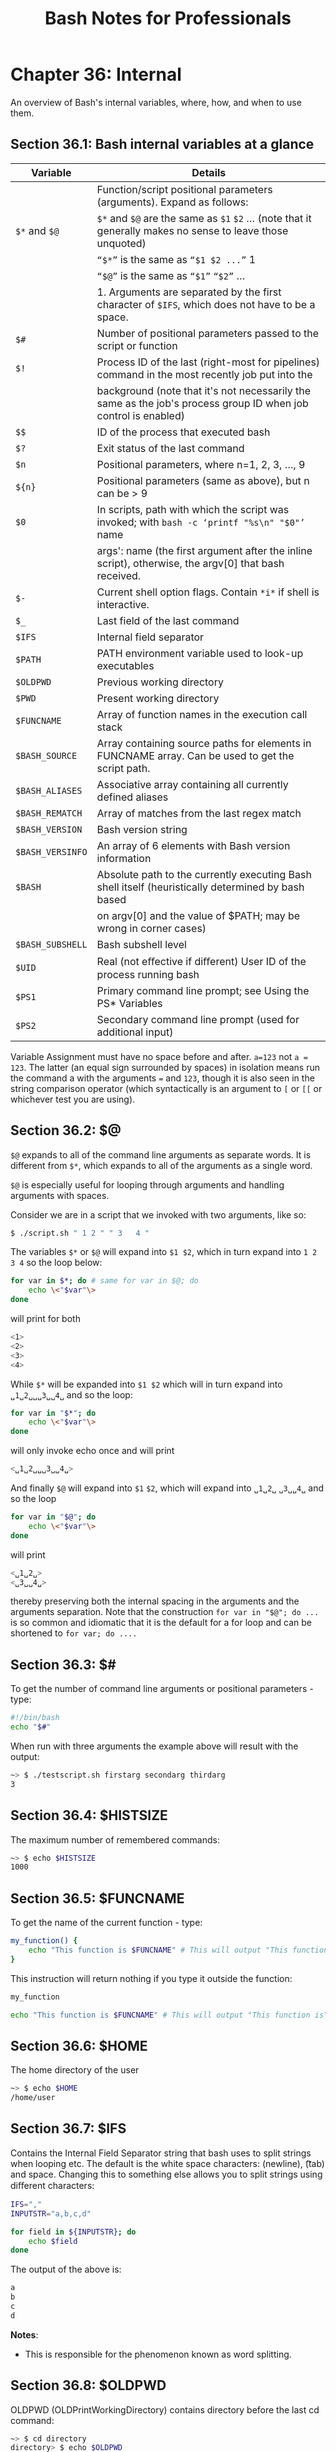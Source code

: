 #+STARTUP: showeverything
#+title: Bash Notes for Professionals

* Chapter 36: Internal


  An overview of Bash's internal variables, where, how, and when to use them.

** Section 36.1: Bash internal variables at a glance

| Variable         | Details                                                                                                        |
|------------------+----------------------------------------------------------------------------------------------------------------|
|                  | Function/script positional parameters (arguments). Expand as follows:                                          |
| ~$*~ and ~$@~    | ~$*~ and ~$@~ are the same as ~$1~ ~$2~ ... (note that it generally makes no sense to leave those unquoted)    |
|                  | ~“$*”~ is the same as ~“$1 $2 ...”~ 1                                                                          |
|                  | ~“$@”~ is the same as ~“$1”~ ~“$2”~ ...                                                                        |
|                  | 1. Arguments are separated by the first character of ~$IFS~, which does not have to be a space.                |
| ~$#~             | Number of positional parameters passed to the script or function                                               |
| ~$!~             | Process ID of the last (right-most for pipelines) command in the most recently job put into the                |
|                  | background (note that it's not necessarily the same as the job's process group ID when job control is enabled) |
| ~$$~             | ID of the process that executed bash                                                                           |
| ~$?~             | Exit status of the last command                                                                                |
| ~$n~             | Positional parameters, where n=1, 2, 3, ..., 9                                                                 |
| ~${n}~           | Positional parameters (same as above), but n can be > 9                                                        |
| ~$0~             | In scripts, path with which the script was invoked; with ~bash -c ‘printf "%s\n" "$0"’~ name                   |
|                  | args': name (the first argument after the inline script), otherwise, the argv[0] that bash received.           |
| ~$-~             | Current shell option flags. Contain ~*i*~ if shell is interactive.
| ~$_~             | Last field of the last command                                                                                 |
| ~$IFS~           | Internal field separator                                                                                       |
| ~$PATH~          | PATH environment variable used to look-up executables                                                          |
| ~$OLDPWD~        | Previous working directory                                                                                     |
| ~$PWD~           | Present working directory                                                                                      |
| ~$FUNCNAME~      | Array of function names in the execution call stack                                                            |
| ~$BASH_SOURCE~   | Array containing source paths for elements in FUNCNAME array. Can be used to get the script path.              |
| ~$BASH_ALIASES~  | Associative array containing all currently defined aliases                                                     |
| ~$BASH_REMATCH~  | Array of matches from the last regex match                                                                     |
| ~$BASH_VERSION~  | Bash version string                                                                                            |
| ~$BASH_VERSINFO~ | An array of 6 elements with Bash version information                                                           |
| ~$BASH~          | Absolute path to the currently executing Bash shell itself (heuristically determined by bash based             |
|                  | on argv[0] and the value of $PATH; may be wrong in corner cases)                                               |
| ~$BASH_SUBSHELL~ | Bash subshell level                                                                                            |
| ~$UID~           | Real (not eﬀective if diﬀerent) User ID of the process running bash                                            |
| ~$PS1~           | Primary command line prompt; see Using the PS* Variables                                                       |
| ~$PS2~           | Secondary command line prompt (used for additional input)                                                      |

   Variable Assignment must have no space before and after. ~a=123~ not ~a = 123~.
   The latter (an equal sign surrounded by spaces) in isolation means run the
   command a with the arguments ~=~ and ~123~, though it is also seen in the string
   comparison operator (which syntactically is an argument to ~[~ or ~[[~ or
   whichever test you are using).

** Section 36.2: $@

   ~$@~ expands to all of the command line arguments as separate words. It is
   different from ~$*~, which expands to all of the arguments as a single word.

   ~$@~ is especially useful for looping through arguments and handling
   arguments with spaces.

   Consider we are in a script that we invoked with two arguments, like so:

#+begin_src bash
  $ ./script.sh " 1 2 " " 3   4 "
#+end_src

   The variables ~$*~ or ~$@~ will expand into ~$1 $2~, which in turn expand
   into ~1 2 3 4~ so the loop below:

#+begin_src bash
  for var in $*; do # same for var in $@; do
      echo \<"$var"\>
  done
#+end_src

    will print for both

#+begin_src bash
<1>
<2>
<3>
<4>
#+end_src

   While ~$*~ will be expanded into ~$1 $2~ which will in turn expand into
   ~␣1␣2␣␣␣3␣␣4␣~ and so the loop:

#+begin_src bash
  for var in "$*"; do
      echo \<"$var"\>
  done
#+end_src

   will only invoke echo once and will print

#+begin_src bash
  <␣1␣2␣␣␣3␣␣4␣>
#+end_src

   And finally ~$@~ will expand into ~$1~ ~$2~, which will expand into ~␣1␣2␣~
   ~␣3␣␣4␣~ and so the loop

#+begin_src bash
  for var in "$@"; do
      echo \<"$var"\>
  done
#+end_src

    will print

#+begin_src bash
  <␣1␣2␣>
  <␣3␣␣4␣>
#+end_src

   thereby preserving both the internal spacing in the arguments and the
   arguments separation. Note that the construction ~for var in "$@"; do ...~ is so
   common and idiomatic that it is the default for a for loop and can be
   shortened to ~for var; do ....~

** Section 36.3: $#

   To get the number of command line arguments or positional parameters - type:

#+begin_src bash
  #!/bin/bash
  echo "$#"
#+end_src

   When run with three arguments the example above will result with the output:

#+begin_src bash
  ~> $ ./testscript.sh firstarg secondarg thirdarg
  3
#+end_src

** Section 36.4: $HISTSIZE

   The maximum number of remembered commands:

#+begin_src bash
  ~> $ echo $HISTSIZE
  1000
#+end_src

** Section 36.5: $FUNCNAME

   To get the name of the current function - type:

#+begin_src bash
  my_function() {
      echo "This function is $FUNCNAME" # This will output "This function is my_function"
  }
#+end_src

    This instruction will return nothing if you type it outside the function:

#+begin_src bash
  my_function

  echo "This function is $FUNCNAME" # This will output "This function is"
#+end_src

** Section 36.6: $HOME

   The home directory of the user

#+begin_src bash
  ~> $ echo $HOME
  /home/user
#+end_src

** Section 36.7: $IFS

   Contains the Internal Field Separator string that bash uses to split strings
   when looping etc. The default is the white space characters: \n (newline), \t
   (tab) and space. Changing this to something else allows you to split strings
   using diﬀerent characters:

#+begin_src bash
  IFS=","
  INPUTSTR="a,b,c,d"

  for field in ${INPUTSTR}; do
      echo $field
  done
#+end_src

   The output of the above is:

#+begin_src bash
  a
  b
  c
  d
#+end_src

   *Notes*:
   
   * This is responsible for the phenomenon known as word splitting.

** Section 36.8: $OLDPWD

   OLDPWD (OLDPrintWorkingDirectory) contains directory before the last cd
   command:

#+begin_src bash
  ~> $ cd directory
  directory> $ echo $OLDPWD
  /home/user
#+end_src

** Section 36.9: $PWD

   PWD (PrintWorkingDirectory) The current working directory you are in at the
   moment:

#+begin_src bash
  ~> $ echo $PWD
  /home/user
  ~> $ cd directory
  directory> $ echo $PWD
  /home/user/directory
#+end_src

** Section 36.10: $1 $2 $3 etc..

   Positional parameters passed to the script from either the command line or a
   function:

#+begin_src bash
  #!/bin/bash
  # $n is the n'th positional parameter
  echo "$1"
  echo "$2"
  echo "$3"
#+end_src

   The output of the above is:

#+begin_src bash
  ~> $ ./testscript.sh firstarg secondarg thirdarg
  firstarg
  secondarg
  thirdarg
#+end_src

   If number of positional argument is greater than nine, curly braces must be
   used.

#+begin_src bash
  # "set -- " sets positional parameters
  set -- 1 2 3 4 5 6 7 8 nine ten eleven twelve
 
  # the following line will output 10 not 1 as the value of $1 the digit 1
  # will be concatenated with the following 0
  echo $10 # outputs 1
  echo ${10} # outputs ten
  
  # to show this clearly:
  set -- arg{1..12}
  echo $10
  echo ${10}
#+end_src

** Section 36.11: $*

   Will return all of the positional parameters in a single string.

   *testscript.sh:*

#+begin_src bash
  #!/bin/bash
  echo "$*"
#+end_src

   Run the script with several arguments:

#+begin_src bash
  ./testscript.sh firstarg secondarg thirdarg
#+end_src

   Output:

#+begin_src bash
  firstarg secondarg thirdarg
#+end_src

** Section 36.12: $!

   The Process ID (pid) of the last job run in the background:

#+begin_src bash
  ~> $ ls &
  testfile1 testfile2
  [1]+ Done    ls
  ~> $ echo $!
  21715
#+end_src

** Section 36.13: $?

   The exit status of the last executed function or command. Usually 0 will mean
   OK anything else will indicate a failure:

#+begin_src bash
  ~> $ ls *.blah;echo $?
  ls: cannot access *.blah: No such file or directory
  2
  ~> $ ls;echo $?
  testfile1 testfile2
  0
#+end_src

** Section 36.14: $$

   The Process ID (pid) of the current process:

#+begin_src bash
  ~> $ echo $$
  13246
#+end_src

** Section 36.15: $RANDOM

   Each time this parameter is referenced, a random integer between 0 and 32767
   is generated. Assigning a value to this variable seeds the random number
   generator ([[https://www.gnu.org/software/bash/manual/bashref.html#Bash-Variables][source]]).

#+begin_src bash
  ~> $ echo $RANDOM
  27119
  ~> $ echo $RANDOM
  1349
#+end_src

** Section 36.16: $BASHPID

   Process ID (pid) of the current instance of Bash. This is not the same as the
   $$ variable, but it often gives the same result. This is new in Bash 4 and
   doesn't work in Bash 3.

#+begin_src bash
  ~> $ echo "\$\$ pid = $$ BASHPID = $BASHPID"
  $$ pid = 9265 BASHPID = 9265
#+end_src

** Section 36.17: $BASH_ENV

   An environment variable pointing to the Bash startup file which is read when a
   script is invoked.

** Section 36.18: $BASH_VERSINFO

   An array containing the full version information split into elements, much
   more convenient than $BASH_VERSION if you're just looking for the major
   version:

#+begin_src bash
  ~> $ for ((i=0; i<=5; i++)); do echo "BASH_VERSINFO[$i] = ${BASH_VERSINFO[$i]}"; done
  BASH_VERSINFO[0] = 3
  BASH_VERSINFO[1] = 2
  BASH_VERSINFO[2] = 25
  BASH_VERSINFO[3] = 1
  BASH_VERSINFO[4] = release
  BASH_VERSINFO[5] = x86_64-redhat-linux-gnu
#+end_src

** Section 36.19: $BASH_VERSION

   Shows the version of bash that is running, this allows you to decide whether
   you can use any advanced features:

#+begin_src bash
  ~> $ echo $BASH_VERSION
  4.1.2(1)-release
#+end_src

** Section 36.20: $EDITOR

   The default editor that will be involked by any scripts or programs, usually
   vi or emacs.

#+begin_src bash
  ~> $ echo $EDITOR
  vi
#+end_src

** Section 36.21: $HOSTNAME

   The hostname assigned to the system during startup.

#+begin_src bash
  ~> $ echo $HOSTNAME
  mybox.mydomain.com
#+end_src

** Section 36.22: $HOSTTYPE

   This variable identifies the hardware, it can be useful in determining which
   binaries to execute:

#+begin_src bash
  ~> $ echo $HOSTTYPE
  x86_64
#+end_src

** Section 36.23: $MACHTYPE

   Similar to $HOSTTYPE above, this also includes information about the OS as
   well as hardware

#+begin_src bash
  ~> $ echo $MACHTYPE
  x86_64-redhat-linux-gnu
#+end_src

** Section 36.24: $OSTYPE

   Returns information about the type of OS running on the machine, eg.

#+begin_src bash
  ~> $ echo $OSTYPE
  linux-gnu
#+end_src

** Section 36.25: $PATH

   The search path for finding binaries for commands. Common examples include
   ~/usr/bin~ and ~/usr/local/bin~.

   When a user or script attempts to run a command, the paths in $PATH are
   searched in order to find a matching file with execute permission.

   The directories in $PATH are separated by a ~:~ character.

#+begin_src bash
  ~> $ echo "$PATH"
  /usr/kerberos/bin:/usr/local/bin:/bin:/usr/bin
#+end_src

   So, for example, given the above $PATH, if you type lss at the prompt, the
   shell will look for ~/usr/kerberos/bin/lss~, then ~/usr/local/bin/lss~, then
   ~/bin/lss~, then ~/usr/bin/lss~, in this order, before concluding that there is
   no such command.

** Section 36.26: $PPID

   The Process ID (pid) of the script or shell's parent, meaning the process
   than invoked the current script or shell.

#+begin_src bash
  ~> $ echo $$
  13016
  ~> $ echo $PPID
  13015
#+end_src

** Section 36.27: $SECONDS

   The number of seconds a script has been running. This can get quite large if
   shown in the shell:

#+begin_src bash
  ~> $ echo $SECONDS
  98834
#+end_src

** Section 36.28: $SHELLOPTS

   A readonly list of the options bash is supplied on startup to control its
   behaviour:

#+begin_src bash
  ~> $ echo $SHELLOPTS
  braceexpand:emacs:hashall:histexpand:history:interactive-comments:monitor
#+end_src

** Section 36.29: $_

   Outputs the last field from the last command executed, useful to get something
   to pass onwards to another command:

#+begin_src bash
  ~> $ ls *.sh;echo $_
  testscript1.sh testscript2.sh
  testscript2.sh
#+end_src

   It gives the script path if used before any other commands:

   *test.sh:*

#+begin_src bash
  #!/bin/bash
  echo "$_"
#+end_src

   Output:

#+begin_src bash
  ~> $ ./test.sh # running test.sh
  ./test.sh
#+end_src

   *Note:* This is not a foolproof way to get the script path

** Section 36.30: $GROUPS

   An array containing the numbers of groups the user is in:

#+begin_src bash
  #!/usr/bin/env bash
  echo You are assigned to the following groups:

  for group in ${GROUPS[@]}; do
      IFS=: read -r name dummy number members < <(getent group $group )
      printf "name: %-10s number: %-15s members: %s\n" "$name" "$number" "$members"
  done
#+end_src

** Section 36.31: $LINENO

   Outputs the line number in the current script. Mostly useful when debugging
   scripts.

#+begin_src bash
  #!/bin/bash
  # this is line 2
  echo something # this is line 3
  echo $LINENO # Will output 4
#+end_src

** Section 36.32: $SHLVL

   When the bash command is executed a new shell is opened. The ~$SHLVL~
   environment variable holds the number of shell levels the current shell is
   running on top of.

   In a new terminal window, executing the following command will produce
   diﬀerent results based on the Linux distribution in use.

#+begin_src bash
  echo $SHLVL
#+end_src

   Using Fedora 25, the output is "3". This indicates, that when opening a new
   shell, an initial bash command executes and performs a task. The initial bash
   command executes a child process (another bash command) which, in turn,
   executes a final bash command to open the new shell. When the new shell opens,
   it is running as a child process of 2 other shell processes, hence the output
   of "3".

   In the following example (given the user is running Fedora 25), the output of
   ~$SHLVL~ in a new shell will be set to "3". As each bash command is executed,
   ~$SHLVL~ increments by one.

#+begin_src bash
  ~> $ echo $SHLVL
  3
  ~> $ bash
  ~> $ echo $SHLVL
  4
  ~> $ bash
  ~> $ echo $SHLVL
  5
#+end_src

   One can see that executing the ~bash~ command (or executing a bash script)
   opens a new shell. In comparison, sourcing a script runs the code in the
   current shell.

   *test1.sh*

#+begin_src bash
  #!/usr/bin/env bash
  echo "Hello from test1.sh. My shell level is $SHLVL"
  source "test2.sh"
#+end_src

   *test2.sh*

#+begin_src bash
#!/usr/bin/env bash
echo "Hello from test2.sh. My shell level is $SHLVL"
#+end_src

   *run.sh*

#+begin_src bash
  #!/usr/bin/env bash
  echo "Hello from run.sh. My shell level is $SHLVL"
  ./test1.sh
#+end_src

   *Execute:*

#+begin_src bash
  chmod +x test1.sh && chmod +x run.sh
  ./run.sh
#+end_src

   *Output:*

#+begin_src bash
  Hello from run.sh. My shell level is 4
  Hello from test1.sh. My shell level is 5
  Hello from test2.sh. My shell level is 5
#+end_src

** Section 36.33: $UID

   A read only variable that stores the users' ID number:

#+begin_src bash
  ~> $ echo $UID
  12345
#+end_src
